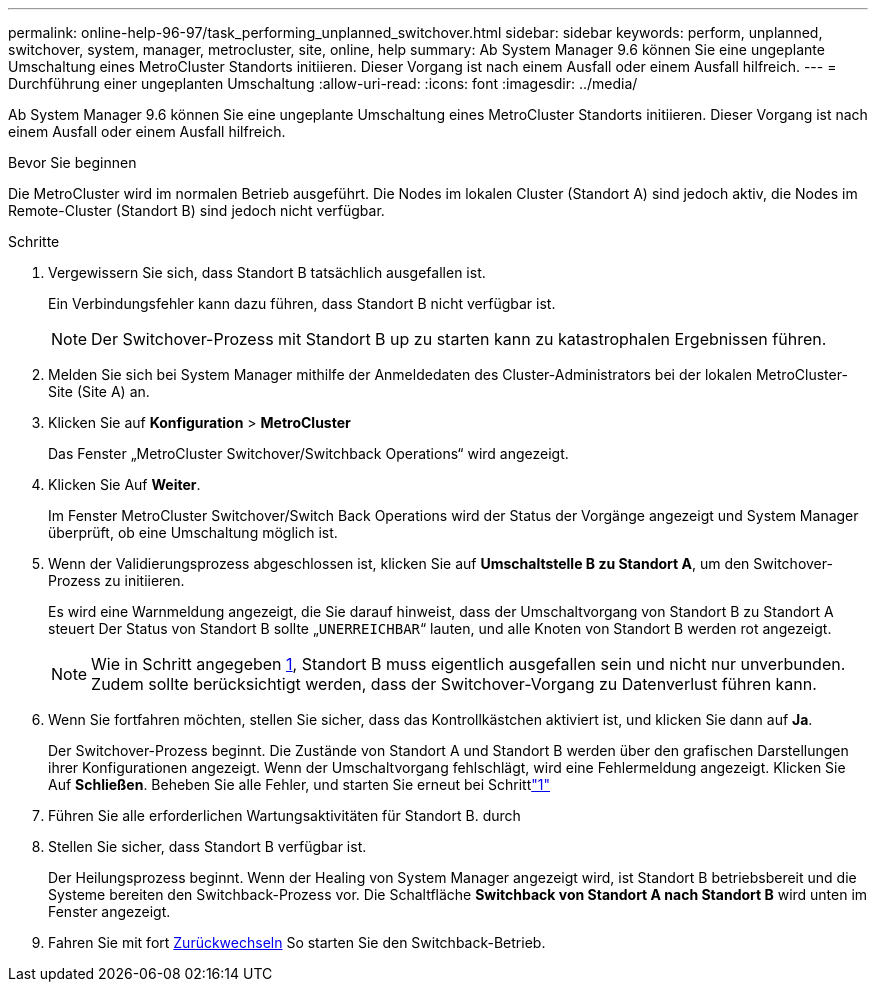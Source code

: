 ---
permalink: online-help-96-97/task_performing_unplanned_switchover.html 
sidebar: sidebar 
keywords: perform, unplanned, switchover, system, manager, metrocluster, site, online, help 
summary: Ab System Manager 9.6 können Sie eine ungeplante Umschaltung eines MetroCluster Standorts initiieren. Dieser Vorgang ist nach einem Ausfall oder einem Ausfall hilfreich. 
---
= Durchführung einer ungeplanten Umschaltung
:allow-uri-read: 
:icons: font
:imagesdir: ../media/


[role="lead"]
Ab System Manager 9.6 können Sie eine ungeplante Umschaltung eines MetroCluster Standorts initiieren. Dieser Vorgang ist nach einem Ausfall oder einem Ausfall hilfreich.

.Bevor Sie beginnen
Die MetroCluster wird im normalen Betrieb ausgeführt. Die Nodes im lokalen Cluster (Standort A) sind jedoch aktiv, die Nodes im Remote-Cluster (Standort B) sind jedoch nicht verfügbar.

.Schritte
. Vergewissern Sie sich, dass Standort B tatsächlich ausgefallen ist.
+
Ein Verbindungsfehler kann dazu führen, dass Standort B nicht verfügbar ist.

+
[NOTE]
====
Der Switchover-Prozess mit Standort B up zu starten kann zu katastrophalen Ergebnissen führen.

====
. Melden Sie sich bei System Manager mithilfe der Anmeldedaten des Cluster-Administrators bei der lokalen MetroCluster-Site (Site A) an.
. Klicken Sie auf *Konfiguration* > *MetroCluster*
+
Das Fenster „MetroCluster Switchover/Switchback Operations“ wird angezeigt.

. Klicken Sie Auf *Weiter*.
+
Im Fenster MetroCluster Switchover/Switch Back Operations wird der Status der Vorgänge angezeigt und System Manager überprüft, ob eine Umschaltung möglich ist.

. Wenn der Validierungsprozess abgeschlossen ist, klicken Sie auf *Umschaltstelle B zu Standort A*, um den Switchover-Prozess zu initiieren.
+
Es wird eine Warnmeldung angezeigt, die Sie darauf hinweist, dass der Umschaltvorgang von Standort B zu Standort A steuert Der Status von Standort B sollte „`UNERREICHBAR`“ lauten, und alle Knoten von Standort B werden rot angezeigt.

+
[NOTE]
====
Wie in Schritt angegeben <<STEP_EBC0FFC2349B415AB24156AAAD3F0386,1>>, Standort B muss eigentlich ausgefallen sein und nicht nur unverbunden. Zudem sollte berücksichtigt werden, dass der Switchover-Vorgang zu Datenverlust führen kann.

====
. Wenn Sie fortfahren möchten, stellen Sie sicher, dass das Kontrollkästchen aktiviert ist, und klicken Sie dann auf *Ja*.
+
Der Switchover-Prozess beginnt. Die Zustände von Standort A und Standort B werden über den grafischen Darstellungen ihrer Konfigurationen angezeigt. Wenn der Umschaltvorgang fehlschlägt, wird eine Fehlermeldung angezeigt. Klicken Sie Auf *Schließen*. Beheben Sie alle Fehler, und starten Sie erneut bei Schrittlink:task_performing_negotiated_planned_switchover.md#STEP_2BC62367710D4E23B278E2B70B80EB27["1"]

. Führen Sie alle erforderlichen Wartungsaktivitäten für Standort B. durch
. Stellen Sie sicher, dass Standort B verfügbar ist.
+
Der Heilungsprozess beginnt. Wenn der Healing von System Manager angezeigt wird, ist Standort B betriebsbereit und die Systeme bereiten den Switchback-Prozess vor. Die Schaltfläche *Switchback von Standort A nach Standort B* wird unten im Fenster angezeigt.

. Fahren Sie mit fort xref:task_performing_switchback.adoc[Zurückwechseln] So starten Sie den Switchback-Betrieb.

